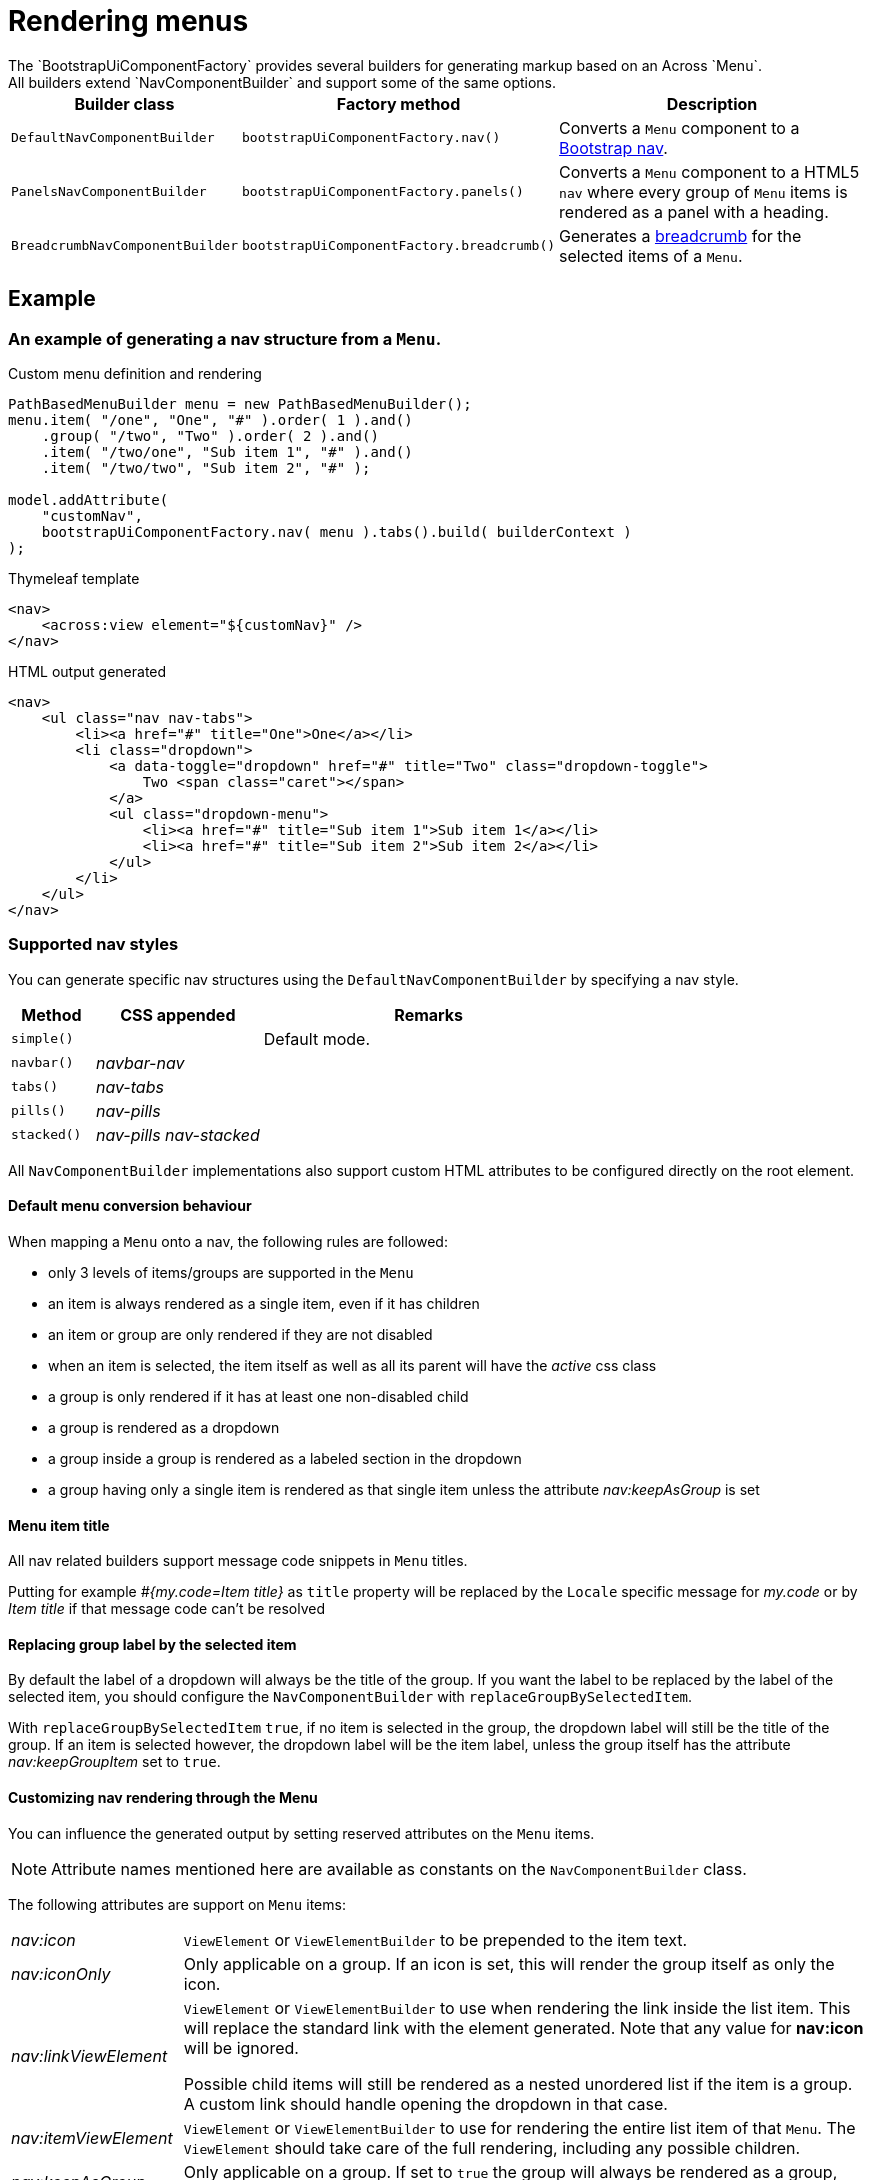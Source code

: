 [[NavComponentBuilder]]
= Rendering menus
The `BootstrapUiComponentFactory` provides several builders for generating markup based on an Across `Menu`.
All builders extend `NavComponentBuilder` and support some of the same options.

[cols="1,1,4", options=header]
|===

|Builder class
|Factory method
|Description

|`DefaultNavComponentBuilder`
|`bootstrapUiComponentFactory.nav()`
|Converts a `Menu` component to a http://getbootstrap.com/components/#nav[Bootstrap nav].

|`PanelsNavComponentBuilder`
|`bootstrapUiComponentFactory.panels()`
|Converts a `Menu` component to a HTML5 `nav` where every group of `Menu` items is rendered as a panel with a heading.

|`BreadcrumbNavComponentBuilder`
|`bootstrapUiComponentFactory.breadcrumb()`
|Generates a http://getbootstrap.com/components/#breadcrumbs[breadcrumb] for the selected items of a `Menu`.

|===

== Example
=== An example of generating a nav structure from a `Menu`.

.Custom menu definition and rendering
[source,java,indent=0]
[subs="verbatim,attributes"]
----
PathBasedMenuBuilder menu = new PathBasedMenuBuilder();
menu.item( "/one", "One", "#" ).order( 1 ).and()
    .group( "/two", "Two" ).order( 2 ).and()
    .item( "/two/one", "Sub item 1", "#" ).and()
    .item( "/two/two", "Sub item 2", "#" );

model.addAttribute(
    "customNav",
    bootstrapUiComponentFactory.nav( menu ).tabs().build( builderContext )
);
----

.Thymeleaf template
[source,html,indent=0]
----
<nav>
    <across:view element="${customNav}" />
</nav>
----

.HTML output generated
[source,html,indent=0]
----
<nav>
    <ul class="nav nav-tabs">
        <li><a href="#" title="One">One</a></li>
        <li class="dropdown">
            <a data-toggle="dropdown" href="#" title="Two" class="dropdown-toggle">
                Two <span class="caret"></span>
            </a>
            <ul class="dropdown-menu">
                <li><a href="#" title="Sub item 1">Sub item 1</a></li>
                <li><a href="#" title="Sub item 2">Sub item 2</a></li>
            </ul>
        </li>
    </ul>
</nav>
----

=== Supported nav styles
You can generate specific nav structures using the `DefaultNavComponentBuilder` by specifying a nav style.

[cols="1,2,4",options=header]
|===

|Method
|CSS appended
|Remarks

|`simple()`
|
|Default mode.

|`navbar()`
|_navbar-nav_
|

|`tabs()`
|_nav-tabs_
|

|`pills()`
|_nav-pills_
|

|`stacked()`
|_nav-pills nav-stacked_
|

|===

All `NavComponentBuilder` implementations also support custom HTML attributes to be configured directly on the root element.

==== Default menu conversion behaviour
When mapping a `Menu` onto a nav, the following rules are followed:

* only 3 levels of items/groups are supported in the `Menu`
* an item is always rendered as a single item, even if it has children
* an item or group are only rendered if they are not disabled
* when an item is selected, the item itself as well as all its parent will have the _active_ css class
* a group is only rendered if it has at least one non-disabled child
* a group is rendered as a dropdown
* a group inside a group is rendered as a labeled section in the dropdown
* a group having only a single item is rendered as that single item unless the attribute _nav:keepAsGroup_ is set

==== Menu item title
All nav related builders support message code snippets in `Menu` titles.

Putting for example _#{my.code=Item title}_ as `title` property will be replaced by the `Locale` specific message for _my.code_ or by _Item title_ if that message code can't be resolved

==== Replacing group label by the selected item
By default the label of a dropdown will always be the title of the group.
If you want the label to be replaced by the label of the selected item, you should configure the `NavComponentBuilder` with `replaceGroupBySelectedItem`.

With `replaceGroupBySelectedItem` `true`, if no item is selected in the group, the dropdown label will still be the title of the group.
If an item is selected however, the dropdown label will be the item label, unless the group itself has the attribute _nav:keepGroupItem_ set to `true`.

==== Customizing nav rendering through the Menu
You can influence the generated output by setting reserved attributes on the `Menu` items.

NOTE: Attribute names mentioned here are available as constants on the `NavComponentBuilder` class.

The following attributes are support on `Menu` items:

[cols="1,4"]
|===

|_nav:icon_
|`ViewElement` or `ViewElementBuilder` to be prepended to the item text.

|_nav:iconOnly_
|Only applicable on a group.
If an icon is set, this will render the group itself as only the icon.

|_nav:linkViewElement_
|`ViewElement` or `ViewElementBuilder` to use when rendering the link inside the list item.
This will replace the standard link with the element generated.
Note that any value for *nav:icon* will be ignored.

Possible child items will still be rendered as a nested unordered list if the item is a group.
A custom link should handle opening the dropdown in that case.

|_nav:itemViewElement_
|`ViewElement` or `ViewElementBuilder` to use for rendering the entire list item of that `Menu`.
The `ViewElement` should take care of the full rendering, including any possible children.

|_nav:keepAsGroup_
|Only applicable on a group.
If set to `true` the group will always be rendered as a group, even though there is only a single item in it.

|_nav:keepGroupItem_
|Only applicable on a group and if `replaceGroupBySelectedItem` is set to `true`.
If so and _nav:keepGroupItem_ is set to true, the replace action will be suppressed and the group label will always be rendered.

*NOTE*: Attribute is only relevant for a `DefaultNavComponentBuilder`.

|_nav:panelStyle_
|Holds the CSS class that determines the panel styling.
If set, the default _panel-default_ class will be omitted.
Only applicable on group menu items that would result in a panel being rendered.

*NOTE*: Attribute is only relevant for a `PanelsNavComponentBuilder`.

|_nav:renderAsPanel_
|If set to _false_ on an group menu item that would be rendered as a panel (a group on the top level), no panel will be rendered but a sidebar nav list will directly be rendered.
Optionally a title will still be included if the group has one.  Non-panel lists do not support groups as items, these will be ignored.

*NOTE*: Attribute is only relevant for a `PanelsNavComponentBuilder`.

|_html:*_
|Any attribute with a name starting with _html:_ will be added as html attribute to the list item.
Name of the html attribute will be the menu attribute name without the _html:_ prefix.

|===

===== ViewElementBuilder attribute values
Some attributes support a `ViewElementBuilder`.
When rendering using a `ViewElementBuilder` the `ViewElementBuilderContext` will have an attribute *NavComponentBuilder.currentMenuItem* that contains the `Menu` the builder is rendering.


==== Examples
===== Adding an icon
Adding an icon to an item or group is easily done by setting the _nav:icon_ attribute with a `ViewElement` or `ViewElementBuilder` value.

.Example adding an icon as attribute
[source,java,indent=0]
[subs="verbatim,attributes"]
----
menu.item( "/dl", "Download", "#" )
    .attribute( NavComponentBuilder.ATTR_ICON, new GlyphIcon( GlyphIcon.DOWNLOAD ) )
    .order( 1 );
----

===== An icon based dropdown
If you set attribute _nav:iconOnly_ to `true`, the dropdown will only render the icon for the group.
If there is no icon value set on the group item, the dropdown will render the group title.

The children of the group (dropdown options) will always be rendered as full items.

If however the dropdown label is replaced by an item or the group only contains a single item, the item will also be rendered as only an icon.

.Example creating a dropdown represented by a single icon
[source,java,indent=0]
[subs="verbatim,attributes"]
----
menu.group( "/options", "Options", "#" )
    .attribute( NavComponentBuilder.ATTR_ICON, new GlyphIcon( GlyphIcon.COG ) )
    .attribute( NavComponentBuilder.ATTR_ICON_ONLY, true )
    .and()
    .item( "/options/dl", "Download", "#" )
    .attribute( NavComponentBuilder.ATTR_ICON, new GlyphIcon( GlyphIcon.DOWNLOAD ) );
----
